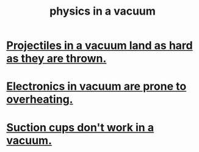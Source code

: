 :PROPERTIES:
:ID:       8a936d3c-79ef-4ddd-acf9-a33bddd46d42
:END:
#+title: physics in a vacuum
* [[https://github.com/JeffreyBenjaminBrown/public_notes_with_github-navigable_links/blob/master/projectiles_in_a_vacuum_land_as_hard_as_they_are_thrown.org][Projectiles in a vacuum land as hard as they are thrown.]]
* [[https://github.com/JeffreyBenjaminBrown/public_notes_with_github-navigable_links/blob/master/electronics_in_vacuum_are_prone_to_overheating.org][Electronics in vacuum are prone to overheating.]]
* [[https://github.com/JeffreyBenjaminBrown/public_notes_with_github-navigable_links/blob/master/suction_cups_don_t_work_in_a_vacuum.org][Suction cups don't work in a vacuum.]]
